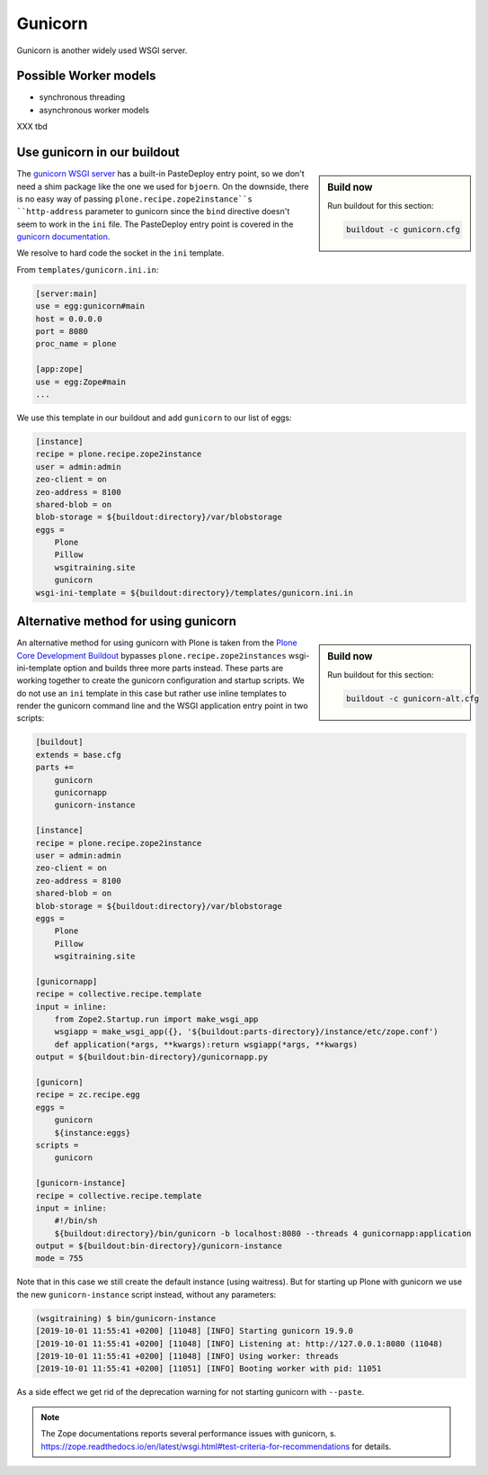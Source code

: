 Gunicorn
========

Gunicorn is another widely used WSGI server.

Possible Worker models
----------------------

* synchronous threading
* asynchronous worker models

XXX tbd

Use gunicorn in our buildout
----------------------------

.. sidebar:: Build now

    Run buildout for this section:

    ..  code-block:: bash

        buildout -c gunicorn.cfg

The `gunicorn WSGI server <https://gunicorn.org/>`_ has a built-in PasteDeploy entry point, so we don't need a shim package like the one we used for ``bjoern``.
On the downside, there is no easy way of passing ``plone.recipe.zope2instance``s ``http-address`` parameter to gunicorn since the ``bind`` directive doesn't seem to work in the ``ini`` file.
The PasteDeploy entry point is covered in the `gunicorn documentation <http://docs.gunicorn.org/en/stable/configure.html>`_.

We resolve to hard code the socket in the ``ini`` template.

From ``templates/gunicorn.ini.in``:

.. code-block:: ini

    [server:main]
    use = egg:gunicorn#main
    host = 0.0.0.0
    port = 8080
    proc_name = plone

    [app:zope]
    use = egg:Zope#main
    ...

We use this template in our buildout and add ``gunicorn`` to our list of eggs:

.. code-block:: ini

    [instance]
    recipe = plone.recipe.zope2instance
    user = admin:admin
    zeo-client = on
    zeo-address = 8100
    shared-blob = on
    blob-storage = ${buildout:directory}/var/blobstorage
    eggs =
        Plone
        Pillow
        wsgitraining.site
        gunicorn
    wsgi-ini-template = ${buildout:directory}/templates/gunicorn.ini.in

Alternative method for using gunicorn
-------------------------------------

.. sidebar:: Build now

    Run buildout for this section:

    ..  code-block:: bash

        buildout -c gunicorn-alt.cfg

An alternative method for using gunicorn with Plone is taken from the `Plone Core Development Buildout <https://github.com/plone/buildout.coredev>`_ bypasses ``plone.recipe.zope2instances`` wsgi-ini-template option and builds three more parts instead.
These parts are working together to create the gunicorn configuration and startup scripts.
We do not use an ``ini`` template in this case but rather use inline templates to render the gunicorn command line and the WSGI application entry point in two scripts:

.. code-block:: ini

    [buildout]
    extends = base.cfg
    parts +=
        gunicorn
        gunicornapp
        gunicorn-instance

    [instance]
    recipe = plone.recipe.zope2instance
    user = admin:admin
    zeo-client = on
    zeo-address = 8100
    shared-blob = on
    blob-storage = ${buildout:directory}/var/blobstorage
    eggs =
        Plone
        Pillow
        wsgitraining.site

    [gunicornapp]
    recipe = collective.recipe.template
    input = inline:
        from Zope2.Startup.run import make_wsgi_app
        wsgiapp = make_wsgi_app({}, '${buildout:parts-directory}/instance/etc/zope.conf')
        def application(*args, **kwargs):return wsgiapp(*args, **kwargs)
    output = ${buildout:bin-directory}/gunicornapp.py

    [gunicorn]
    recipe = zc.recipe.egg
    eggs =
        gunicorn
        ${instance:eggs}
    scripts =
        gunicorn

    [gunicorn-instance]
    recipe = collective.recipe.template
    input = inline:
        #!/bin/sh
        ${buildout:directory}/bin/gunicorn -b localhost:8080 --threads 4 gunicornapp:application
    output = ${buildout:bin-directory}/gunicorn-instance
    mode = 755

Note that in this case we still create the default instance (using waitress).
But for starting up Plone with gunicorn we use the new ``gunicorn-instance`` script instead, without any parameters:

.. code-block:: bash

    (wsgitraining) $ bin/gunicorn-instance
    [2019-10-01 11:55:41 +0200] [11048] [INFO] Starting gunicorn 19.9.0
    [2019-10-01 11:55:41 +0200] [11048] [INFO] Listening at: http://127.0.0.1:8080 (11048)
    [2019-10-01 11:55:41 +0200] [11048] [INFO] Using worker: threads
    [2019-10-01 11:55:41 +0200] [11051] [INFO] Booting worker with pid: 11051

As a side effect we get rid of the deprecation warning for not starting gunicorn with ``--paste``.

.. note::

    The Zope documentations reports several performance issues with gunicorn, s. https://zope.readthedocs.io/en/latest/wsgi.html#test-criteria-for-recommendations for details.
